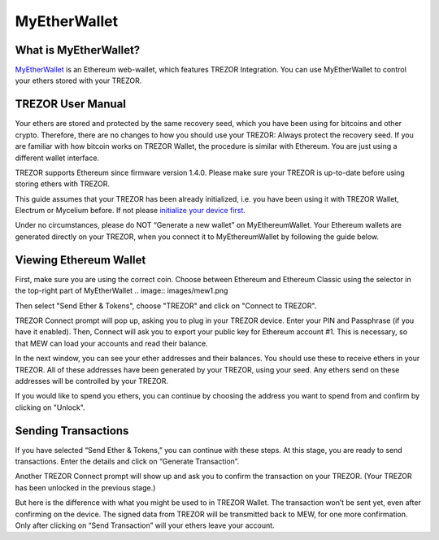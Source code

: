MyEtherWallet
=============

.. image:: images/mew_logo.png


What is MyEtherWallet?
----------------------

`MyEtherWallet <https://myetherwallet.com/>`_ is an Ethereum web-wallet, which features TREZOR Integration. You can use MyEtherWallet to control your ethers stored with your TREZOR.

TREZOR User Manual
------------------

Your ethers are stored and protected by the same recovery seed, which you have been using for bitcoins and other crypto. Therefore, there are no changes to how you should use your TREZOR: Always protect the recovery seed. If you are familiar with how bitcoin works on TREZOR Wallet, the procedure is similar with Ethereum. You are just using a different wallet interface.

TREZOR supports Ethereum since firmware version 1.4.0. Please make sure your TREZOR is up-to-date before using storing ethers with TREZOR.

This guide assumes that your TREZOR has been already initialized, i.e. you have been using it with TREZOR Wallet, Electrum or Mycelium before. If not please `initialize your device first <https://trezor.io/start>`_.

Under no circumstances, please do NOT “Generate a new wallet” on MyEthereumWallet. Your Ethereum wallets are generated directly on your TREZOR, when you connect it to MyEthereumWallet by following the guide below. 

Viewing Ethereum Wallet
-----------------------
First, make sure you are using the correct coin. Choose between Ethereum and Ethereum Classic using the selector in the top-right part of MyEtherWallet
.. image:: images/mew1.png

Then select "Send Ether & Tokens", choose "TREZOR" and click on "Connect to TREZOR".

.. image:: images/mew2.png

TREZOR Connect prompt will pop up, asking you to plug in your TREZOR device. Enter your PIN and Passphrase (if you have it enabled). Then, Connect will ask you to export your public key for Ethereum account #1. This is necessary, so that MEW can load your accounts and read their balance.

.. image:: images/mew3.png

In the next window, you can see your ether addresses and their balances. You should use these to receive ethers in your TREZOR. All of these addresses have been generated by your TREZOR, using your seed. Any ethers send on these addresses will be controlled by your TREZOR.

If you would like to spend you ethers, you can continue by choosing the address you want to spend from and confirm by clicking on "Unlock".

Sending Transactions
--------------------

.. image:: images/mew4.png

If you have selected “Send Ether & Tokens,” you can continue with these steps. At this stage, you are ready to send transactions. Enter the details and click on “Generate Transaction”.

.. image:: images/mew5.png
.. image:: images/mew6.png

Another TREZOR Connect prompt will show up and ask you to confirm the transaction on your TREZOR. (Your TREZOR has been unlocked in the previous stage.)

.. image:: images/mew7.png

But here is the difference with what you might be used to in TREZOR Wallet. The transaction won’t be sent yet, even after confirming on the device. The signed data from TREZOR will be transmitted back to MEW, for one more confirmation. Only after clicking on “Send Transaction” will your ethers leave your account.

